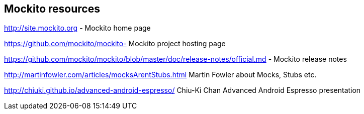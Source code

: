 [[resources_mockito]]
== Mockito resources

http://site.mockito.org - Mockito home page

https://github.com/mockito/mockito- Mockito project hosting page

https://github.com/mockito/mockito/blob/master/doc/release-notes/official.md - Mockito release notes

http://martinfowler.com/articles/mocksArentStubs.html Martin Fowler about Mocks, Stubs etc.

http://chiuki.github.io/advanced-android-espresso/ Chiu-Ki Chan Advanced Android Espresso presentation